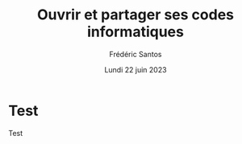 #+TITLE: Ouvrir et partager ses codes informatiques
#+AUTHOR: Frédéric Santos
#+EMAIL: frederic.santos@u-bordeaux.fr
#+DATE: Lundi 22 juin 2023
#+REVEAL_INIT_OPTIONS: width:1650, height:950, margin: 0.1, minScale:0.2, maxScale:2.5, transition:'fade', slideNumber:'c/t'
#+OPTIONS: toc:nil email:t timestamp:nil reveal_global_header:t
#+REVEAL_THEME: sky
#+REVEAL_HLEVEL: 2
#+REVEAL_HEAD_PREAMBLE: <meta name="description" content="Atelier pour les journées SOFT (Bordeaux, 2023).">
#+REVEAL_POSTAMBLE: <p> Créé par Frédéric Santos </p>

* Test
Test

* Emacs config :noexport:
;;; Local Variables:
;;; org-reveal-root:"./reveal.js"
;;; End:
